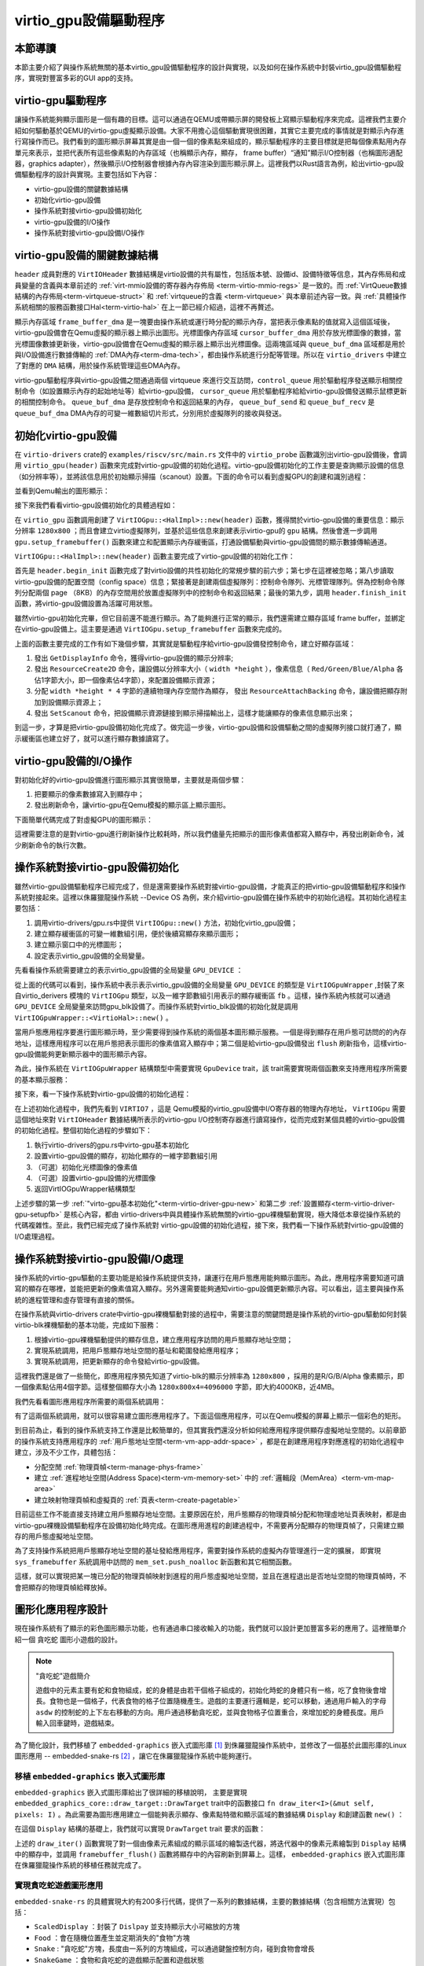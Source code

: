 virtio_gpu設備驅動程序
=========================================

本節導讀
-----------------------------------------

本節主要介紹了與操作系統無關的基本virtio_gpu設備驅動程序的設計與實現，以及如何在操作系統中封裝virtio_gpu設備驅動程序，實現對豐富多彩的GUI app的支持。




virtio-gpu驅動程序
------------------------------------------

讓操作系統能夠顯示圖形是一個有趣的目標。這可以通過在QEMU或帶顯示屏的開發板上寫顯示驅動程序來完成。這裡我們主要介紹如何驅動基於QEMU的virtio-gpu虛擬顯示設備。大家不用擔心這個驅動實現很困難，其實它主要完成的事情就是對顯示內存進行寫操作而已。我們看到的圖形顯示屏幕其實是由一個一個的像素點來組成的，顯示驅動程序的主要目標就是把每個像素點用內存單元來表示，並把代表所有這些像素點的內存區域（也稱顯示內存，顯存， frame buffer）“通知”顯示I/O控制器（也稱圖形適配器，graphics adapter），然後顯示I/O控制器會根據內存內容渲染到圖形顯示屏上。這裡我們以Rust語言為例，給出virtio-gpu設備驅動程序的設計與實現。主要包括如下內容：

- virtio-gpu設備的關鍵數據結構
- 初始化virtio-gpu設備
- 操作系統對接virtio-gpu設備初始化
- virtio-gpu設備的I/O操作
- 操作系統對接virtio-gpu設備I/O操作


virtio-gpu設備的關鍵數據結構
------------------------------------------

.. code-block:: Rust
   :linenos:
   
   // virtio-drivers/src/gpu.rs
    pub struct VirtIOGpu<'a, H: Hal> {
        header: &'static mut VirtIOHeader,
        /// 顯示區域的分辨率
        rect: Rect,
        /// 顯示內存frame buffer
        frame_buffer_dma: Option<DMA<H>>,
        /// 光標圖像內存cursor image buffer.
        cursor_buffer_dma: Option<DMA<H>>,
        /// Queue for sending control commands.
        control_queue: VirtQueue<'a, H>,
        /// Queue for sending cursor commands.
        cursor_queue: VirtQueue<'a, H>,
        /// Queue buffer
        queue_buf_dma: DMA<H>,
        /// Send buffer for queue.
        queue_buf_send: &'a mut [u8],
        /// Recv buffer for queue.
        queue_buf_recv: &'a mut [u8],
    }

``header`` 成員對應的 ``VirtIOHeader`` 數據結構是virtio設備的共有屬性，包括版本號、設備id、設備特徵等信息，其內存佈局和成員變量的含義與本章前述的 :ref:`virt-mmio設備的寄存器內存佈局 <term-virtio-mmio-regs>` 是一致的。而 :ref:`VirtQueue數據結構的內存佈局<term-virtqueue-struct>` 和 :ref:`virtqueue的含義 <term-virtqueue>` 與本章前述內容一致。與 :ref:`具體操作系統相關的服務函數接口Hal<term-virtio-hal>` 在上一節已經介紹過，這裡不再贅述。

顯示內存區域 ``frame_buffer_dma`` 是一塊要由操作系統或運行時分配的顯示內存，當把表示像素點的值就寫入這個區域後，virtio-gpu設備會在Qemu虛擬的顯示器上顯示出圖形。光標圖像內存區域 ``cursor_buffer_dma`` 用於存放光標圖像的數據，當光標圖像數據更新後，virtio-gpu設備會在Qemu虛擬的顯示器上顯示出光標圖像。這兩塊區域與  ``queue_buf_dma`` 區域都是用於與I/O設備進行數據傳輸的 :ref:`DMA內存<term-dma-tech>`，都由操作系統進行分配等管理。所以在 ``virtio_drivers`` 中建立了對應的 ``DMA`` 結構，用於操作系統管理這些DMA內存。


.. code-block:: Rust
   :linenos:
   
   // virtio-drivers/src/gpu.rs
    pub struct DMA<H: Hal> {
        paddr: usize,  // DMA內存起始物理地址
        pages: usize,  // DMA內存所佔物理頁數量
        ...
    }
    impl<H: Hal> DMA<H> {
        pub fn new(pages: usize) -> Result<Self> {
            //操作系統分配 pages*頁大小的DMA內存
            let paddr = H::dma_alloc(pages);
            ...
        }
        // DMA內存的物理地址
        pub fn paddr(&self) -> usize {
            self.paddr
        }
        // DMA內存的虛擬地址
        pub fn vaddr(&self) -> usize {
            H::phys_to_virt(self.paddr)
        }
        // DMA內存的物理頁幀號
        pub fn pfn(&self) -> u32 {
            (self.paddr >> 12) as u32
        }
        // 把DMA內存轉為便於Rust處理的可變一維數組切片
        pub unsafe fn as_buf(&self) -> &'static mut [u8] {
            core::slice::from_raw_parts_mut(self.vaddr() as _, PAGE_SIZE * self.pages as usize)
        ...
    impl<H: Hal> Drop for DMA<H> {
        // 操作系統釋放DMA內存
        fn drop(&mut self) {
            let err = H::dma_dealloc(self.paddr as usize, self.pages as usize);
            ...


virtio-gpu驅動程序與virtio-gpu設備之間通過兩個 virtqueue 來進行交互訪問，``control_queue`` 用於驅動程序發送顯示相關控制命令（如設置顯示內存的起始地址等）給virtio-gpu設備， ``cursor_queue`` 用於驅動程序給給virtio-gpu設備發送顯示鼠標更新的相關控制命令。 ``queue_buf_dma`` 是存放控制命令和返回結果的內存， ``queue_buf_send`` 和 ``queue_buf_recv`` 是 ``queue_buf_dma`` DMA內存的可變一維數組切片形式，分別用於虛擬隊列的接收與發送。

初始化virtio-gpu設備
------------------------------------------

在 ``virtio-drivers`` crate的 ``examples/riscv/src/main.rs`` 文件中的 ``virtio_probe`` 函數識別出virtio-gpu設備後，會調用 ``virtio_gpu(header)`` 函數來完成對virtio-gpu設備的初始化過程。virtio-gpu設備初始化的工作主要是查詢顯示設備的信息（如分辨率等），並將該信息用於初始顯示掃描（scanout）設置。下面的命令可以看到虛擬GPU的創建和識別過程：

.. code-block:: shell
   :linenos:

   # 在virtio-drivers倉庫的example/riscv目錄下執行如下命令
   make run 
   ## 通過 qemu-system-riscv64 命令啟動 Qemu 模擬器，創建 virtio-gpu 設備   
   qemu-system-riscv64 \
        -device virtio-gpu-device ...
   ## 可以看到設備驅動查找到的virtio-gpu設備色信息
   ...
   [ INFO] Detected virtio MMIO device with vendor id 0x554D4551, device type GPU, version Modern
   [ INFO] Device features EDID | RING_INDIRECT_DESC | RING_EVENT_IDX | VERSION_1
   [ INFO] events_read: 0x0, num_scanouts: 0x1
   [ INFO] GPU resolution is 1280x800
   [ INFO] => RespDisplayInfo { header: CtrlHeader { hdr_type: OkDisplayInfo, flags: 0, fence_id: 0, ctx_id: 0, _padding: 0 }, rect: Rect { x: 0, y: 0, width: 1280, height: 800 }, enabled: 1, flags: 0 }


並看到Qemu輸出的圖形顯示：

.. image:: virtio-test-example2.png
    :align: center
    :scale: 30 %
    :name: virtio-test-example2

接下來我們看看virtio-gpu設備初始化的具體過程如：

.. code-block:: Rust
   :linenos:

    // virtio-drivers/examples/riscv/src/main.rs
    fn virtio_gpu(header: &'static mut VirtIOHeader) {
        let mut gpu = VirtIOGpu::<HalImpl>::new(header).expect("failed to create gpu driver");
        let (width, height) = gpu.resolution().expect("failed to get resolution");
        info!("GPU resolution is {}x{}", width, height);
        let fb = gpu.setup_framebuffer().expect("failed to get fb");
        ...

在 ``virtio_gpu`` 函數調用創建了 ``VirtIOGpu::<HalImpl>::new(header)`` 函數，獲得關於virtio-gpu設備的重要信息：顯示分辨率 ``1280x800`` ；而且會建立virtio虛擬隊列，並基於這些信息來創建表示virtio-gpu的 ``gpu`` 結構。然後會進一步調用 ``gpu.setup_framebuffer()`` 函數來建立和配置顯示內存緩衝區，打通設備驅動與virtio-gpu設備間的顯示數據傳輸通道。

.. _term-virtio-driver-gpu-new:

``VirtIOGpu::<HalImpl>::new(header)`` 函數主要完成了virtio-gpu設備的初始化工作：

.. code-block:: Rust
   :linenos:

   // virtio-drivers/src/gpu.rs
   impl VirtIOGpu<'_, H> {
   pub fn new(header: &'static mut VirtIOHeader) -> Result<Self> {
        header.begin_init(|features| {
            let features = Features::from_bits_truncate(features);
            let supported_features = Features::empty();
            (features & supported_features).bits()
        });

        // read configuration space
        let config = unsafe { &mut *(header.config_space() as *mut Config) };

        let control_queue = VirtQueue::new(header, QUEUE_TRANSMIT, 2)?;
        let cursor_queue = VirtQueue::new(header, QUEUE_CURSOR, 2)?;

        let queue_buf_dma = DMA::new(2)?;
        let queue_buf_send = unsafe { &mut queue_buf_dma.as_buf()[..PAGE_SIZE] };
        let queue_buf_recv = unsafe { &mut queue_buf_dma.as_buf()[PAGE_SIZE..] };

        header.finish_init();

        Ok(VirtIOGpu {
            header,
            frame_buffer_dma: None,
            rect: Rect::default(),
            control_queue,
            cursor_queue,
            queue_buf_dma,
            queue_buf_send,
            queue_buf_recv,
        })
    }

首先是 ``header.begin_init`` 函數完成了對virtio設備的共性初始化的常規步驟的前六步；第七步在這裡被忽略；第八步讀取virtio-gpu設備的配置空間（config space）信息；緊接著是創建兩個虛擬隊列：控制命令隊列、光標管理隊列。併為控制命令隊列分配兩個 page （8KB）的內存空間用於放置虛擬隊列中的控制命令和返回結果；最後的第九步，調用 ``header.finish_init`` 函數，將virtio-gpu設備設置為活躍可用狀態。

雖然virtio-gpu初始化完畢，但它目前還不能進行顯示。為了能夠進行正常的顯示，我們還需建立顯存區域 frame buffer，並綁定在virtio-gpu設備上。這主要是通過 ``VirtIOGpu.setup_framebuffer`` 函數來完成的。

.. _term-virtio-driver-gpu-setupfb:

.. code-block:: Rust
   :linenos:

   // virtio-drivers/src/gpu.rs
   pub fn setup_framebuffer(&mut self) -> Result<&mut [u8]> {
        // get display info
        let display_info: RespDisplayInfo =
            self.request(CtrlHeader::with_type(Command::GetDisplayInfo))?;
        display_info.header.check_type(Command::OkDisplayInfo)?;
        self.rect = display_info.rect;

        // create resource 2d
        let rsp: CtrlHeader = self.request(ResourceCreate2D {
            header: CtrlHeader::with_type(Command::ResourceCreate2d),
            resource_id: RESOURCE_ID,
            format: Format::B8G8R8A8UNORM,
            width: display_info.rect.width,
            height: display_info.rect.height,
        })?;
        rsp.check_type(Command::OkNodata)?;

        // alloc continuous pages for the frame buffer
        let size = display_info.rect.width * display_info.rect.height * 4;
        let frame_buffer_dma = DMA::new(pages(size as usize))?;

        // resource_attach_backing
        let rsp: CtrlHeader = self.request(ResourceAttachBacking {
            header: CtrlHeader::with_type(Command::ResourceAttachBacking),
            resource_id: RESOURCE_ID,
            nr_entries: 1,
            addr: frame_buffer_dma.paddr() as u64,
            length: size,
            padding: 0,
        })?;
        rsp.check_type(Command::OkNodata)?;

        // map frame buffer to screen
        let rsp: CtrlHeader = self.request(SetScanout {
            header: CtrlHeader::with_type(Command::SetScanout),
            rect: display_info.rect,
            scanout_id: 0,
            resource_id: RESOURCE_ID,
        })?;
        rsp.check_type(Command::OkNodata)?;

        let buf = unsafe { frame_buffer_dma.as_buf() };
        self.frame_buffer_dma = Some(frame_buffer_dma);
        Ok(buf)
    }


上面的函數主要完成的工作有如下幾個步驟，其實就是驅動程序給virtio-gpu設備發控制命令，建立好顯存區域：

1. 發出 ``GetDisplayInfo`` 命令，獲得virtio-gpu設備的顯示分辨率;
2. 發出 ``ResourceCreate2D`` 命令，讓設備以分辨率大小（ ``width *height`` ），像素信息（ ``Red/Green/Blue/Alpha`` 各佔1字節大小，即一個像素佔4字節），來配置設備顯示資源；
3. 分配 ``width *height * 4`` 字節的連續物理內存空間作為顯存， 發出 ``ResourceAttachBacking`` 命令，讓設備把顯存附加到設備顯示資源上；
4. 發出 ``SetScanout`` 命令，把設備顯示資源鏈接到顯示掃描輸出上，這樣才能讓顯存的像素信息顯示出來；

到這一步，才算是把virtio-gpu設備初始化完成了。做完這一步後，virtio-gpu設備和設備驅動之間的虛擬隊列接口就打通了，顯示緩衝區也建立好了，就可以進行顯存數據讀寫了。

virtio-gpu設備的I/O操作
------------------------------------------

對初始化好的virtio-gpu設備進行圖形顯示其實很簡單，主要就是兩個步驟：

1. 把要顯示的像素數據寫入到顯存中；
2. 發出刷新命令，讓virtio-gpu在Qemu模擬的顯示區上顯示圖形。

下面簡單代碼完成了對虛擬GPU的圖形顯示：

.. code-block:: Rust
   :linenos:

   // virtio-drivers/src/gpu.rs
   fn virtio_gpu(header: &'static mut VirtIOHeader) {
        ...
        //把像素數據寫入顯存
        for y in 0..height {    //height=800
            for x in 0..width { //width=1280
                let idx = (y * width + x) * 4;
                fb[idx] = x as u8;
                fb[idx + 1] = y as u8;
                fb[idx + 2] = (x + y) as u8;
            }
        }
        // 發出刷新命令
        gpu.flush().expect("failed to flush");

這裡需要注意的是對virtio-gpu進行刷新操作比較耗時，所以我們儘量先把顯示的圖形像素值都寫入顯存中，再發出刷新命令，減少刷新命令的執行次數。


操作系統對接virtio-gpu設備初始化
------------------------------------------

雖然virtio-gpu設備驅動程序已經完成了，但是還需要操作系統對接virtio-gpu設備，才能真正的把virtio-gpu設備驅動程序和操作系統對接起來。這裡以侏羅獵龍操作系統 --Device OS 為例，來介紹virtio-gpu設備在操作系統中的初始化過程。其初始化過程主要包括：

1. 調用virtio-drivers/gpu.rs中提供 ``VirtIOGpu::new()`` 方法，初始化virtio_gpu設備；
2. 建立顯存緩衝區的可變一維數組引用，便於後續寫顯存來顯示圖形；
3. 建立顯示窗口中的光標圖形；
4. 設定表示virtio_gpu設備的全局變量。



先看看操作系統需要建立的表示virtio_gpu設備的全局變量 ``GPU_DEVICE`` ：

.. code-block:: Rust
   :linenos:

    // os/src/drivers/gpu/mod.rs
    pub trait GpuDevice: Send + Sync + Any {
        fn update_cursor(&self); //更新光標，目前暫時沒用
        fn get_framebuffer(&self) -> &mut [u8];
        fn flush(&self);
    }
    pub struct VirtIOGpuWrapper {
        gpu: UPIntrFreeCell<VirtIOGpu<'static, VirtioHal>>,
        fb: &'static [u8],
    }
    lazy_static::lazy_static!(
        pub static ref GPU_DEVICE: Arc<dyn GpuDevice> = Arc::new(VirtIOGpuWrapper::new());
    );


從上面的代碼可以看到，操作系統中表示表示virtio_gpu設備的全局變量 ``GPU_DEVICE`` 的類型是 ``VirtIOGpuWrapper`` ,封裝了來自virtio_derivers 模塊的 ``VirtIOGpu`` 類型，以及一維字節數組引用表示的顯存緩衝區 ``fb`` 。這樣，操作系統內核就可以通過 ``GPU_DEVICE`` 全局變量來訪問gpu_blk設備了。而操作系統對virtio_blk設備的初始化就是調用 ``VirtIOGpuWrapper::<VirtioHal>::new()`` 。


當用戶態應用程序要進行圖形顯示時，至少需要得到操作系統的兩個基本圖形顯示服務。一個是得到顯存在用戶態可訪問的的內存地址，這樣應用程序可以在用戶態把表示圖形的像素值寫入顯存中；第二個是給virtio-gpu設備發出 ``flush`` 刷新指令，這樣virtio-gpu設備能夠更新顯示器中的圖形顯示內容。

為此，操作系統在 ``VirtIOGpuWrapper`` 結構類型中需要實現 ``GpuDevice`` trait，該 trait需要實現兩個函數來支持應用程序所需要的基本顯示服務：

.. code-block:: Rust
   :linenos:

    impl GpuDevice for VirtIOGpuWrapper {
        // 通知virtio-gpu設備更新圖形顯示內容
        fn flush(&self) {
            self.gpu.exclusive_access().flush().unwrap();
        }
        // 得到顯存的基於內核態虛地址的一維字節數組引用
        fn get_framebuffer(&self) -> &mut [u8] {
            unsafe {
                let ptr = self.fb.as_ptr() as *const _ as *mut u8;
                core::slice::from_raw_parts_mut(ptr, self.fb.len())
            }
        }
    ...

接下來，看一下操作系統對virtio-gpu設備的初始化過程：

.. code-block:: Rust
   :linenos:

    // os/src/drivers/gpu/mod.rs
    impl VirtIOGpuWrapper {
        pub fn new() -> Self {
            unsafe {
                // 1. 執行virtio-drivers的gpu.rs中virto-gpu基本初始化
                let mut virtio =
                    VirtIOGpu::<VirtioHal>::new(&mut *(VIRTIO7 as *mut VirtIOHeader)).unwrap();
                // 2. 設置virtio-gpu設備的顯存，初始化顯存的一維字節數組引用    
                let fbuffer = virtio.setup_framebuffer().unwrap();
                let len = fbuffer.len();
                let ptr = fbuffer.as_mut_ptr();
                let fb = core::slice::from_raw_parts_mut(ptr, len);
                // 3. 初始化光標圖像的像素值
                let bmp = Bmp::<Rgb888>::from_slice(BMP_DATA).unwrap();
                let raw = bmp.as_raw();
                let mut b = Vec::new();
                for i in raw.image_data().chunks(3) {
                    let mut v = i.to_vec();
                    b.append(&mut v);
                    if i == [255, 255, 255] {
                        b.push(0x0)
                    } else {
                        b.push(0xff)
                    }
                }
                // 4. 設置virtio-gpu設備的光標圖像
                virtio.setup_cursor(b.as_slice(), 50, 50, 50, 50).unwrap();
                // 5. 返回VirtIOGpuWrapper結構類型
                Self {
                    gpu: UPIntrFreeCell::new(virtio),
                    fb,
                }
        ...

在上述初始化過程中，我們先看到 ``VIRTIO7`` ，這是 Qemu模擬的virtio_gpu設備中I/O寄存器的物理內存地址， ``VirtIOGpu`` 需要這個地址來對 ``VirtIOHeader`` 數據結構所表示的virtio-gpu I/O控制寄存器進行讀寫操作，從而完成對某個具體的virtio-gpu設備的初始化過程。整個初始化過程的步驟如下：

1. 執行virtio-drivers的gpu.rs中virto-gpu基本初始化
2. 設置virtio-gpu設備的顯存，初始化顯存的一維字節數組引用
3. （可選）初始化光標圖像的像素值
4. （可選）設置virtio-gpu設備的光標圖像
5. 返回VirtIOGpuWrapper結構類型

上述步驟的第一步  :ref:`"virto-gpu基本初始化"<term-virtio-driver-gpu-new>` 和第二步 :ref:`設置顯存<term-virtio-driver-gpu-setupfb>` 是核心內容，都由 virtio-drivers中與具體操作系統無關的virtio-gpu裸機驅動實現，極大降低本章從操作系統的代碼複雜性。至此，我們已經完成了操作系統對 virtio-gpu設備的初始化過程，接下來，我們看一下操作系統對virtio-gpu設備的I/O處理過程。

操作系統對接virtio-gpu設備I/O處理
------------------------------------------

操作系統的virtio-gpu驅動的主要功能是給操作系統提供支持，讓運行在用戶態應用能夠顯示圖形。為此，應用程序需要知道可讀寫的顯存在哪裡，並能把更新的像素值寫入顯存。另外還需要能夠通知virtio-gpu設備更新顯示內容。可以看出，這主要與操作系統的進程管理和虛存管理有直接的關係。

在操作系統與virtio-drivers crate中virtio-gpu裸機驅動對接的過程中，需要注意的關鍵問題是操作系統的virtio-gpu驅動如何封裝virtio-blk裸機驅動的基本功能，完成如下服務：

1. 根據virtio-gpu裸機驅動提供的顯存信息，建立應用程序訪問的用戶態顯存地址空間；
2. 實現系統調用，把用戶態顯存地址空間的基址和範圍發給應用程序；
3. 實現系統調用，把更新顯存的命令發給virtio-gpu設備。

這裡我們還是做了一些簡化，即應用程序預先知道了virtio-blk的顯示分辨率為 ``1280x800`` ，採用的是R/G/B/Alpha 像素顯示，即一個像素點佔用4個字節。這樣整個顯存大小為 ``1280x800x4=4096000`` 字節，即大約4000KB，近4MB。

我們先看看圖形應用程序所需要的兩個系統調用：

.. code-block:: Rust
   :linenos:

    // os/src/syscall/mod.rs
    const SYSCALL_FRAMEBUFFER: usize = 2000;
    const SYSCALL_FRAMEBUFFER_FLUSH: usize = 2001;
    // os/src/syscall/gui.rs
    // 顯存的用戶態起始虛擬地址
    const FB_VADDR: usize = 0x10000000;
    pub fn sys_framebuffer() -> isize {
        // 獲得顯存的起始物理頁幀和結束物理頁幀
        let gpu = GPU_DEVICE.clone();
        let fb = gpu.get_framebuffer();
        let len = fb.len();
        let fb_ppn = PhysAddr::from(fb.as_ptr() as usize).floor();
        let fb_end_ppn = PhysAddr::from(fb.as_ptr() as usize + len).ceil();
        // 獲取當前進程的地址空間結構 mem_set
        let current_process = current_process();
        let mut inner = current_process.inner_exclusive_access();
        let mem_set = &mut inner.memory_set;
        // 把顯存的物理頁幀映射到起始地址為FB_VADDR的用戶態虛擬地址空間
        mem_set.push_noalloc(
            MapArea::new(
                (FB_VADDR as usize).into(),
                (FB_VADDR + len as usize).into(),
                MapType::Framed,
                MapPermission::R | MapPermission::W | MapPermission::U,
            ),
            PPNRange::new(fb_ppn, fb_end_ppn),
        );
        // 返回起始地址為FB_VADDR
        FB_VADDR as isize
    }
    // 要求virtio-gpu設備刷新圖形顯示
    pub fn sys_framebuffer_flush() -> isize {
        let gpu = GPU_DEVICE.clone();
        gpu.flush();
        0
    }

有了這兩個系統調用，就可以很容易建立圖形應用程序了。下面這個應用程序，可以在Qemu模擬的屏幕上顯示一個彩色的矩形。

.. code-block:: Rust
   :linenos:

   // user/src/bin/gui_simple.rs
   pub const VIRTGPU_XRES: usize = 1280; // 顯示分辨率的寬度
   pub const VIRTGPU_YRES: usize = 800;  // 顯示分辨率的高度
   pub fn main() -> i32 {
        // 訪問sys_framebuffer系統調用，獲得顯存基址
        let fb_ptr =framebuffer() as *mut u8;
        // 把顯存轉換為一維字節數組
        let fb= unsafe {core::slice::from_raw_parts_mut(fb_ptr as *mut u8, VIRTGPU_XRES*VIRTGPU_YRES*4 as usize)};
        // 更新顯存的像素值
        for y in 0..800 {
            for x in 0..1280 {
                let idx = (y * 1280 + x) * 4;
                fb[idx] = x as u8;
                fb[idx + 1] = y as u8;
                fb[idx + 2] = (x + y) as u8;
            }
        }
        // 訪問sys_framebuffer_flush系統調用，要求virtio-gpu設備刷新圖形顯示
        framebuffer_flush();
        0
   }


到目前為止，看到的操作系統支持工作還是比較簡單的，但其實我們還沒分析如何給應用程序提供顯存虛擬地址空間的。以前章節的操作系統支持應用程序的 :ref:`用戶態地址空間<term-vm-app-addr-space>` ，都是在創建應用程序對應進程的初始化過程中建立，涉及不少工作，具體包括：

- 分配空閒 :ref:`物理頁幀<term-manage-phys-frame>`
- 建立 :ref:`進程地址空間(Address Space)<term-vm-memory-set>` 中的 :ref:`邏輯段（MemArea）<term-vm-map-area>` 
- 建立映射物理頁幀和虛擬頁的 :ref:`頁表<term-create-pagetable>` 

目前這些工作不能直接支持建立用戶態顯存地址空間。主要原因在於，用戶態顯存的物理頁幀分配和物理虛地址頁表映射，都是由virtio-gpu裸機設備驅動程序在設備初始化時完成。在圖形應用進程的創建過程中，不需要再分配顯存的物理頁幀了，只需建立顯存的用戶態虛擬地址空間。

為了支持操作系統把用戶態顯存地址空間的基址發給應用程序，需要對操作系統的虛擬內存管理進行一定的擴展， 即實現 ``sys_framebuffer`` 系統調用中訪問的 ``mem_set.push_noalloc`` 新函數和其它相關函數。


.. code-block:: Rust
   :linenos:

   // os/src/mm/memory_set.rs
   impl MemorySet {
     pub fn push_noalloc(&mut self, mut map_area: MapArea, ppn_range: PPNRange) {
        map_area.map_noalloc(&mut self.page_table, ppn_range);
        self.areas.push(map_area);
     }      
   impl MapArea {
     pub fn map_noalloc(&mut self, page_table: &mut PageTable,ppn_range:PPNRange) {
        for (vpn,ppn) in core::iter::zip(self.vpn_range,ppn_range) {
            self.data_frames.insert(vpn, FrameTracker::new_noalloc(ppn));
            let pte_flags = PTEFlags::from_bits(self.map_perm.bits).unwrap();
            page_table.map(vpn, ppn, pte_flags);
        }
     }
   // os/src/mm/frame_allocator.rs 
   pub struct FrameTracker {
     pub ppn: PhysPageNum,
     pub nodrop: bool,
   }
   impl FrameTracker {
     pub fn new_nowrite(ppn: PhysPageNum) -> Self {
        Self { ppn, nodrop: true }
     }
   impl Drop for FrameTracker {
        fn drop(&mut self) {
            if self.nodrop {
                return;
            }
            frame_dealloc(self.ppn);
        }
   }


這樣，就可以實現把某一塊已分配的物理頁幀映射到進程的用戶態虛擬地址空間，並且在進程退出是否地址空間的物理頁幀時，不會把顯存的物理頁幀給釋放掉。


圖形化應用程序設計
----------------------------------------

現在操作系統有了顯示的彩色圖形顯示功能，也有通過串口接收輸入的功能，我們就可以設計更加豐富多彩的應用了。這裡簡單介紹一個 ``貪吃蛇`` 圖形小遊戲的設計。

.. note:: 
    
   "貪吃蛇"遊戲簡介

   遊戲中的元素主要有蛇和食物組成，蛇的身體是由若干個格子組成的，初始化時蛇的身體只有一格，吃了食物後會增長。食物也是一個格子，代表食物的格子位置隨機產生。遊戲的主要運行邏輯是，蛇可以移動，通過用戶輸入的字母 ``asdw`` 的控制蛇的上下左右移動的方向。用戶通過移動貪吃蛇，並與食物格子位置重合，來增加蛇的身體長度。用戶輸入回車鍵時，遊戲結束。

為了簡化設計，我們移植了 ``embedded-graphics`` 嵌入式圖形庫 [#EMBEDGRAPH]_ 到侏羅獵龍操作系統中，並修改了一個基於此圖形庫的Linux圖形應用 -- embedded-snake-rs [#SNAKEGAME]_ ，讓它在侏羅獵龍操作系統中能夠運行。


移植 ``embedded-graphics`` 嵌入式圖形庫
~~~~~~~~~~~~~~~~~~~~~~~~~~~~~~~~~~~~~~~~~~~~~~~~~~~~~~~~~~~~~~~~

``embedded-graphics`` 嵌入式圖形庫給出了很詳細的移植說明， 主要是實現 ``embedded_graphics_core::draw_target::DrawTarget`` trait中的函數接口 ``fn draw_iter<I>(&mut self, pixels: I)`` 。為此需要為圖形應用建立一個能夠表示顯存、像素點特徵和顯示區域的數據結構 ``Display`` 和創建函數 ``new()`` ：


.. code-block:: Rust
    :linenos:

    pub struct Display {
        pub size: Size,
        pub point: Point,
        pub fb: &'static mut [u8],
    }
    impl Display {
        pub fn new(size: Size, point: Point) -> Self {
            let fb_ptr = framebuffer() as *mut u8;
            println!(
                "Hello world from user mode program! 0x{:X} , len {}",
                fb_ptr as usize, VIRTGPU_LEN
            );
            let fb =
                unsafe { core::slice::from_raw_parts_mut(fb_ptr as *mut u8, VIRTGPU_LEN as usize) };
            Self { size, point, fb }
        }
    }

在這個 ``Display`` 結構的基礎上，我們就可以實現 ``DrawTarget`` trait 要求的函數：

.. code-block:: Rust
    :linenos:

    impl OriginDimensions for Display {
        fn size(&self) -> Size {
            self.size
        }
    }

    impl DrawTarget for Display {
        type Color = Rgb888;
        type Error = core::convert::Infallible;

        fn draw_iter<I>(&mut self, pixels: I) -> Result<(), Self::Error>
        where
            I: IntoIterator<Item = embedded_graphics::Pixel<Self::Color>>,
        {
            pixels.into_iter().for_each(|px| {
                let idx = ((self.point.y + px.0.y) * VIRTGPU_XRES as i32 + self.point.x + px.0.x)
                    as usize
                    * 4;
                if idx + 2 >= self.fb.len() {
                    return;
                }
                self.fb[idx] = px.1.b();
                self.fb[idx + 1] = px.1.g();
                self.fb[idx + 2] = px.1.r();
            });
            framebuffer_flush();
            Ok(())
        }
    }


上述的 ``draw_iter()`` 函數實現了對一個由像素元素組成的顯示區域的繪製迭代器，將迭代器中的像素元素繪製到 ``Display`` 結構中的顯存中，並調用 ``framebuffer_flush()`` 函數將顯存中的內容刷新到屏幕上。這樣， ``embedded-graphics`` 嵌入式圖形庫在侏羅獵龍操作系統的移植任務就完成了。


實現貪吃蛇遊戲圖形應用
~~~~~~~~~~~~~~~~~~~~~~~~~~~~~~~~~~~~~~~~

``embedded-snake-rs`` 的具體實現大約有200多行代碼，提供了一系列的數據結構，主要的數據結構（包含相關方法實現）包括：

- ``ScaledDisplay`` ：封裝了 ``Dislpay`` 並支持顯示大小可縮放的方塊
- ``Food`` ：會在隨機位置產生並定期消失的"食物"方塊
- ``Snake`` : "貪吃蛇"方塊，長度由一系列的方塊組成，可以通過鍵盤控制方向，碰到食物會增長
- ``SnakeGame`` ：食物和貪吃蛇的遊戲顯示配置和遊戲狀態

有了上述事先準備的數據結構，我們就可以實現貪吃蛇遊戲的主體邏輯了。


.. code-block:: Rust
    :linenos:

    pub fn main() -> i32 {
        // 創建具有virtio-gpu設備顯示內存虛地址的Display結構
        let mut disp = Display::new(Size::new(1280, 800), Point::new(0, 0));
        // 初始化遊戲顯示元素的配置：紅色的蛇、黃色的食物，方格大小為20個像素點
        let mut game = SnakeGame::<20, Rgb888>::new(1280, 800, 20, 20, Rgb888::RED, Rgb888::YELLOW, 50);
        // 清屏
        let _ = disp.clear(Rgb888::BLACK).unwrap();
        // 啟動遊戲循環
        loop {
            if key_pressed() {
                let c = getchar();
                match c {
                    LF => break,
                    CR => break,
                    // 調整蛇行進方向
                    b'w' => game.set_direction(Direction::Up),
                    b's' => game.set_direction(Direction::Down),
                    b'a' => game.set_direction(Direction::Left),
                    b'd' => game.set_direction(Direction::Right),
                    _ => (),
                }
            }
            //繪製遊戲界面
            let _ = disp.clear(Rgb888::BLACK).unwrap();
            game.draw(&mut disp);
            //暫停一小會
            sleep(10);
        }
        0
    }

這裡看到，為了判斷通過串口輸入的用戶是否按鍵，我們擴展了一個系統調用 ``sys_key_pressed`` ：

.. code-block:: Rust
    :linenos:

    // os/src/syscall/input.rs
    pub fn sys_key_pressed()  -> isize {
        let res =!UART.read_buffer_is_empty();
        if res {
            1
        } else {
            0
        }    
    }


這樣，我們結合串口和 ``virtio-gpu`` 兩種外設，並充分利用已有的Rust庫，設計實現了一個 ``貪吃蛇`` 小遊戲（如下圖所示）。至此，基於侏羅獵龍操作系統的圖形應用開發任務就完成了。

.. image:: ../../os-lectures/lec13/figs/gui-snake.png
   :align: center
   :scale: 30 %
   :name: gui-snake

.. [#EMBEDGRAPH] https://github.com/embedded-graphics/embedded-graphics
.. [#SNAKEGAME] https://github.com/libesz/embedded-snake-rs